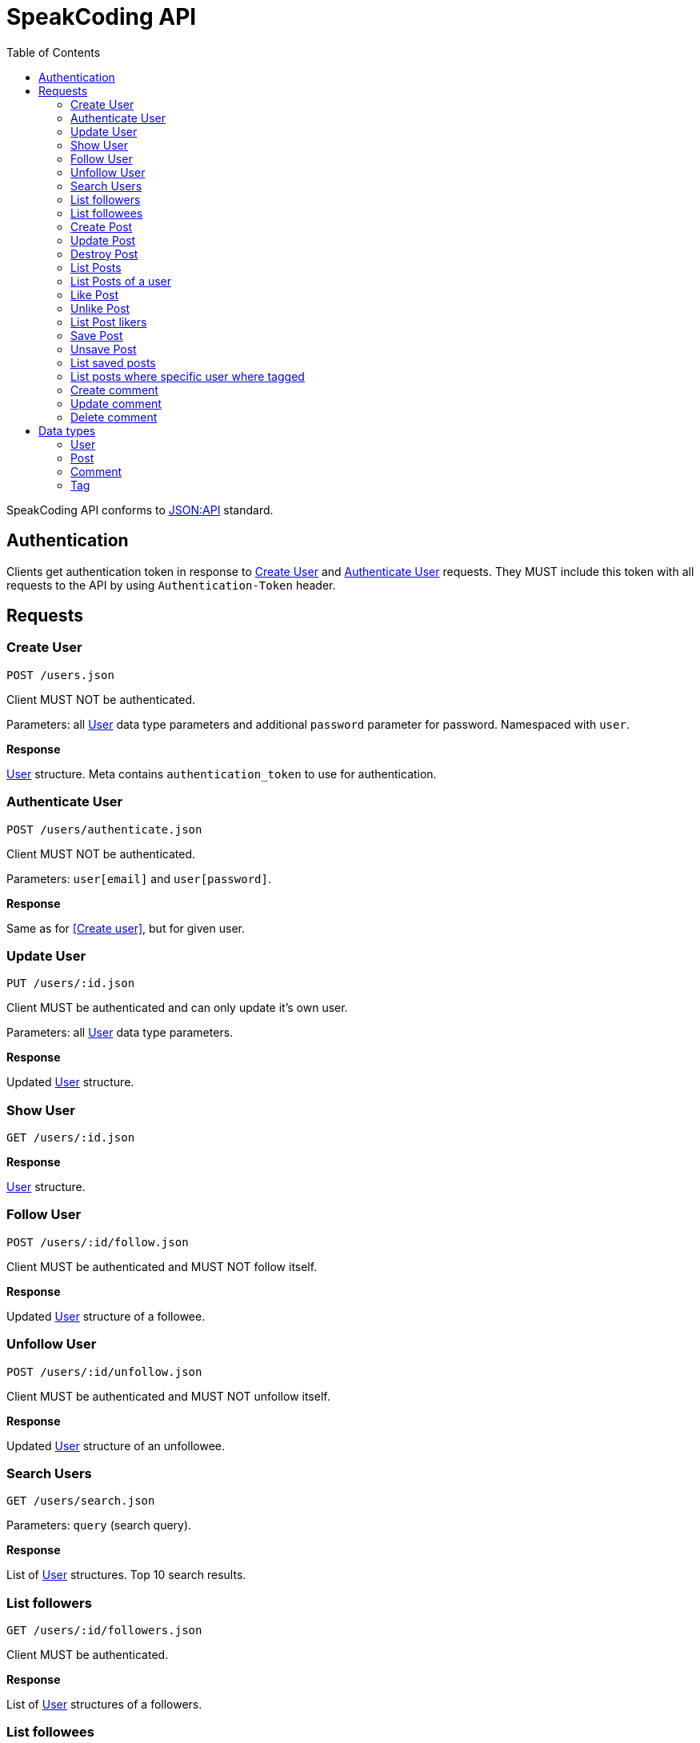 = SpeakCoding API
:toc:

SpeakCoding API conforms to https://jsonapi.org/[JSON:API] standard.

== Authentication

Clients get authentication token in response to <<Create User>> and <<Authenticate User>> requests. They MUST include this token with all requests to the API by using `Authentication-Token` header.

== Requests

=== Create User

`POST /users.json`

Client MUST NOT be authenticated.

Parameters: all <<User>> data type parameters and additional `password` parameter for password. Namespaced with `user`.

*Response*

<<User>> structure. Meta contains `authentication_token` to use for authentication.

=== Authenticate User

`POST /users/authenticate.json`

Client MUST NOT be authenticated.

Parameters: `user[email]` and `user[password]`.

*Response*

Same as for <<Create user>>, but for given user.

=== Update User

`PUT /users/:id.json`

Client MUST be authenticated and can only update it's own user.

Parameters: all <<User>> data type parameters.

*Response*

Updated <<User>> structure.

=== Show User

`GET /users/:id.json`

*Response*

<<User>> structure.

=== Follow User

`POST /users/:id/follow.json`

Client MUST be authenticated and MUST NOT follow itself.

*Response*

Updated <<User>> structure of a followee.

=== Unfollow User

`POST /users/:id/unfollow.json`

Client MUST be authenticated and MUST NOT unfollow itself.

*Response*

Updated <<User>> structure of an unfollowee.

=== Search Users

`GET /users/search.json`

Parameters: `query` (search query).

*Response*

List of <<User>> structures. Top 10 search results.

=== List followers

`GET /users/:id/followers.json`

Client MUST be authenticated.

*Response*

List of <<User>> structures of a followers.

=== List followees

`GET /users/:id/followees.json`

Client MUST be authenticated.

*Response*

List of <<User>> structures of a followees.

=== Create Post

`POST /posts.json`

Client MUST be authenticated.

Parameters: <<Post>> data type parameters namespaced with `post`.

*Response*

<<Post>> structure.

=== Update Post

`PUT /posts/:id.json`

Client MUST be authenticated.

Parameters: <<Post>> data type parameters namespaced with `post`.

*Response*

<<Post>> structure.

=== Destroy Post

`DELETE /posts/:id.json`

Client MUST be authenticated.

*Response*

<<Post>> structure of recently deleted post.

=== List Posts

`GET /posts.json`

*Response*

List of <<Post>> structures.

=== List Posts of a user

`GET /users/:user_id/posts.json`

*Response*

List of <<Post>> structures.

=== Like Post

`POST /posts/:id/like.json`

Client MUST be authenticated.

*Response*

Updated <<Post>> structure.

=== Unlike Post

`POST /posts/:id/unlike.json`

Client MUST be authenticated.

*Response*

Updated <<Post>> structure.

=== List Post likers

`GET /posts/:id/likers.json`

*Response*

List of <User>> structures.

=== Save Post

`POST /posts/:id/save.json`

Client MUST be authenticated.

*Response*

Updated <<Post>> structure.

=== Unsave Post

`POST /posts/:id/unsave.json`

Client MUST be authenticated.

*Response*

Updated <<Post>> structure.

=== List saved posts

`GET /posts/saved.json`

*Response*

List of <<Post>> structures.

=== List posts where specific user where tagged

`GET /posts/tagged.json`

Client MUST be authenticated.

Parameters:

[%header,cols="1%,1%,98%"]
|===
|Attribute name |Type |Description

|user_id
|Integer?
|ID of tagged user. If not provided, current user will be picked.

|===

*Response*

List of <<Post>> structures.

=== Create comment

`POST /comments.json`

Client MUST be authenticated.

Parameters:

[%header,cols="1%,1%,98%"]
|===
|Attribute name |Type |Description

|comment[post_id]
|Integer
|Post ID

|comment[body]
|String
|Comment text

|===

*Response*

New <<Comment>> structure.

=== Update comment

`PUT /comments/:id.json`

Client MUST be authenticated.

Parameters:

[%header,cols="1%,1%,98%"]
|===
|Attribute name |Type |Description

|comment[body]
|String
|Comment text

|===

*Response*

Updated <<Comment>> structure.

=== Delete comment

`Delete /comments/:id.json`

Client MUST be authenticated.

*Response*

Deleted <<Comment>> structure (state before deletion).

== Data types

=== User

[%header,cols="1%,1%,98%"]
|===
|Attribute name |Type |Description

|id
|Integer
|Identificator of a user

|email
|String
|Email address

|full_name
|String?
|User name

|bio
|String?
|Biography

|portrait
|String
|Userpic URL

|posts_count
|Integer
|Total number of user's posts

|followers_count
|Integer
|Total number of user's followers

|followees_count
|Integer
|Total number of user's followees

|is_follower
|Boolean
|Is this user a follower of the current user?

|is_followee
|Boolean
|Is this user a followee of the current user?
|===

=== Post

[%header,cols="1%,1%,98%"]
|===
|Attribute name |Type |Description

|id
|Integer
|Identificator of a post

|location
|String?
|Location (example: "New York Central Park")

|caption
|String?
|First post comment of post creator

|image
|String
|Post image URL

|user
|<<User>>
|Creator of post structure

|likes_count
|Integer
|Total number of likes for this post

|liked
|Boolean
|Was this post liked by current user?

|liker_followee
|<<User>>
|Followee of a current user that liked this post

|saved
|Boolean
|Was this post saved by current user?

|created_at
|Integer
|UNIX timestamp of Post creation

|tags
|Array of <<Tag>> structures
|Tags of people on the photo

|comments
|Array of <<Comment>> structures
|Ordered array of post comments
|===

=== Comment

[%header,cols="1%,1%,98%"]
|===
|Attribute name |Type |Description

|id
|Integer
|Comment ID

|user
|<<User>>
|Comment creator

|body
|String
|Comment text

|created_at
|Integer
|UNIX timestamp of Comment creation
|===


=== Tag

[%header,cols="1%,1%,98%"]
|===
|Attribute name |Type |Description

|user
|<<User>>
|Tagged user

|top
|Float
|Tag offfset from top (0.0..1.0)

|left
|Float
|Tag offfset from left (0.0..1.0)
|===
